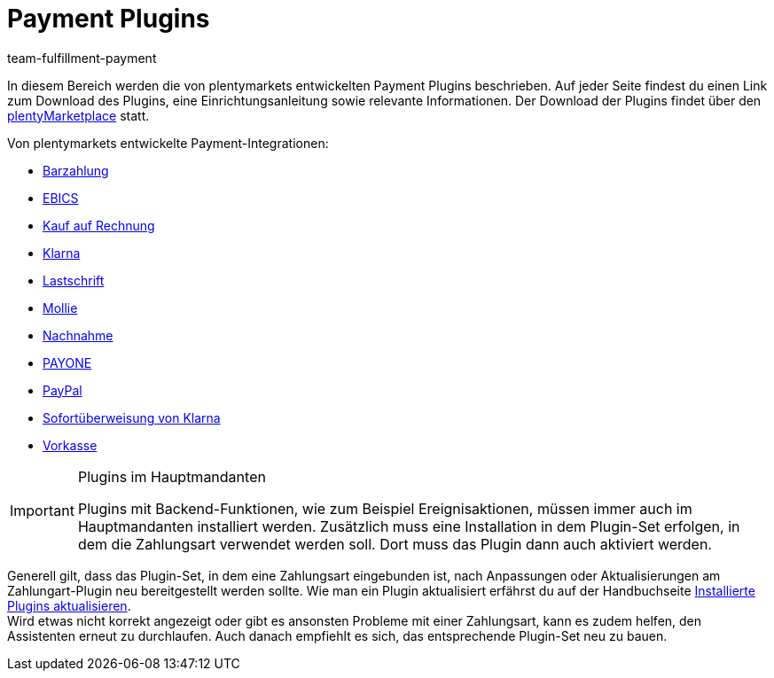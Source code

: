 = Payment Plugins
:keywords: Payment, Payment-Plugin, Payment Plugin, Plugin-Zahlungsart, Zahlungsart, Zahlart, Zahlarten, Zahlmittel, Zahlungsmittel
:description: Erfahre mehr über die Payment Plugins in plentymarkets.
:author: team-fulfillment-payment

In diesem Bereich werden die von plentymarkets entwickelten Payment Plugins beschrieben. Auf jeder Seite findest du einen Link zum Download des Plugins, eine Einrichtungsanleitung sowie relevante Informationen. Der Download der Plugins findet über den link:https://marketplace.plentymarkets.com/plugins/payment/payment-integrationen[plentyMarketplace^] statt.

Von plentymarkets entwickelte Payment-Integrationen:

* xref:payment:barzahlung.adoc#[Barzahlung]
* xref:payment:ebics.adoc#[EBICS]
* xref:payment:kauf-auf-rechnung.adoc#[Kauf auf Rechnung]
* xref:payment:klarna.adoc#[Klarna]
* xref:payment:lastschrift.adoc#[Lastschrift]
* xref:payment:mollie.adoc#[Mollie]
* xref:payment:nachnahme.adoc#[Nachnahme]
* xref:payment:payone.adoc#[PAYONE]
* xref:payment:paypal.adoc#[PayPal]
* xref:payment:sofort.adoc#[Sofortüberweisung von Klarna]
* xref:payment:vorkasse.adoc#[Vorkasse]

[IMPORTANT]
.Plugins im Hauptmandanten
====
Plugins mit Backend-Funktionen, wie zum Beispiel Ereignisaktionen, müssen immer auch im Hauptmandanten installiert werden. Zusätzlich muss eine Installation in dem Plugin-Set erfolgen, in dem die Zahlungsart verwendet werden soll. Dort muss das Plugin dann auch aktiviert werden.
====

Generell gilt, dass das Plugin-Set, in dem eine Zahlungsart eingebunden ist, nach Anpassungen oder Aktualisierungen am Zahlungart-Plugin neu bereitgestellt werden sollte. Wie man ein Plugin aktualisiert erfährst du auf der Handbuchseite xref:plugins:installierte-plugins-aktualisieren.adoc#[Installierte Plugins aktualisieren]. +
Wird etwas nicht korrekt angezeigt oder gibt es ansonsten Probleme mit einer Zahlungsart, kann es zudem helfen, den Assistenten erneut zu durchlaufen. Auch danach empfiehlt es sich, das entsprechende Plugin-Set neu zu bauen.
